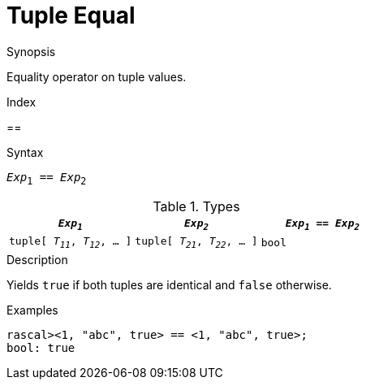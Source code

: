 
[[Tuple-Equal]]
#  Tuple Equal
:concept: Expressions/Values/Tuple/Equal

.Synopsis
Equality operator on tuple values.

.Index
==

.Syntax
`_Exp_~1~ == _Exp_~2~`

.Types


|====
| `_Exp~1~_`                      |  `_Exp~2~_`                      | `_Exp~1~_ == _Exp~2~_`

| `tuple[ _T~11~_, _T~12~_, ... ]` |  `tuple[ _T~21~_, _T~22~_, ... ]` | `bool`             
|====

.Function

.Description
Yields `true` if both tuples are identical and `false` otherwise.

.Examples
[source,rascal-shell]
----
rascal><1, "abc", true> == <1, "abc", true>;
bool: true
----

.Benefits

.Pitfalls


:leveloffset: +1

:leveloffset: -1